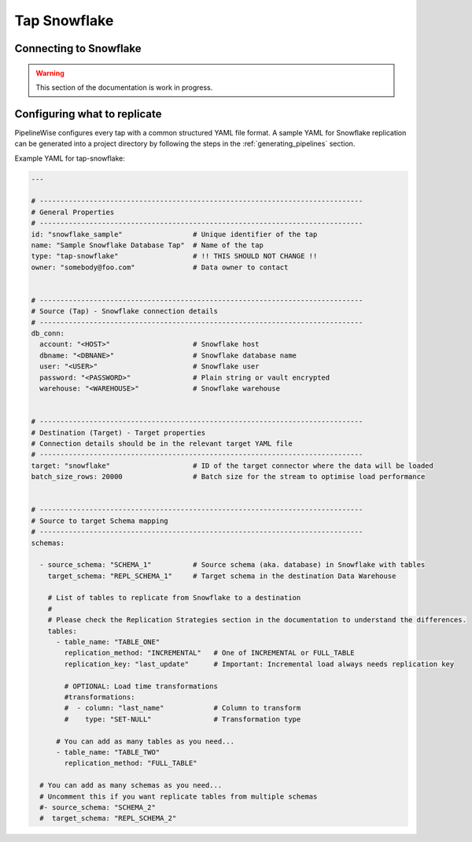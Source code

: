 
.. _tap-snowflake:

Tap Snowflake
-------------

Connecting to Snowflake
'''''''''''''''''''''''

.. warning::

  This section of the documentation is work in progress.


Configuring what to replicate
'''''''''''''''''''''''''''''

PipelineWise configures every tap with a common structured YAML file format.
A sample YAML for Snowflake replication can be generated into a project directory by
following the steps in the :ref:`generating_pipelines` section.

Example YAML for tap-snowflake:

.. code-block:: bash

    ---

    # ------------------------------------------------------------------------------
    # General Properties
    # ------------------------------------------------------------------------------
    id: "snowflake_sample"                 # Unique identifier of the tap
    name: "Sample Snowflake Database Tap"  # Name of the tap
    type: "tap-snowflake"                  # !! THIS SHOULD NOT CHANGE !!
    owner: "somebody@foo.com"              # Data owner to contact


    # ------------------------------------------------------------------------------
    # Source (Tap) - Snowflake connection details
    # ------------------------------------------------------------------------------
    db_conn:
      account: "<HOST>"                    # Snowflake host
      dbname: "<DBNANE>"                   # Snowflake database name
      user: "<USER>"                       # Snowflake user
      password: "<PASSWORD>"               # Plain string or vault encrypted
      warehouse: "<WAREHOUSE>"             # Snowflake warehouse


    # ------------------------------------------------------------------------------
    # Destination (Target) - Target properties
    # Connection details should be in the relevant target YAML file
    # ------------------------------------------------------------------------------
    target: "snowflake"                    # ID of the target connector where the data will be loaded
    batch_size_rows: 20000                 # Batch size for the stream to optimise load performance


    # ------------------------------------------------------------------------------
    # Source to target Schema mapping
    # ------------------------------------------------------------------------------
    schemas:

      - source_schema: "SCHEMA_1"          # Source schema (aka. database) in Snowflake with tables
        target_schema: "REPL_SCHEMA_1"     # Target schema in the destination Data Warehouse

        # List of tables to replicate from Snowflake to a destination
        #
        # Please check the Replication Strategies section in the documentation to understand the differences.
        tables:
          - table_name: "TABLE_ONE"
            replication_method: "INCREMENTAL"   # One of INCREMENTAL or FULL_TABLE
            replication_key: "last_update"      # Important: Incremental load always needs replication key

            # OPTIONAL: Load time transformations
            #transformations:                    
            #  - column: "last_name"            # Column to transform
            #    type: "SET-NULL"               # Transformation type

          # You can add as many tables as you need...
          - table_name: "TABLE_TWO"
            replication_method: "FULL_TABLE"

      # You can add as many schemas as you need...
      # Uncomment this if you want replicate tables from multiple schemas
      #- source_schema: "SCHEMA_2" 
      #  target_schema: "REPL_SCHEMA_2"